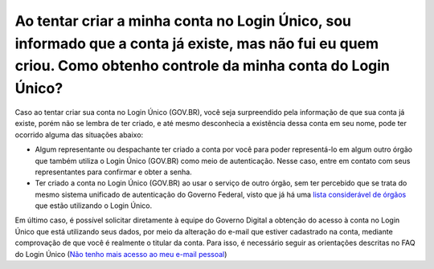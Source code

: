 Ao tentar criar a minha conta no Login Único, sou informado que a conta já existe, mas não fui eu quem criou. Como obtenho controle da minha conta do Login Único?
=============================================================================================================

Caso ao tentar criar sua conta no Login Único (GOV.BR), você seja surpreendido pela informação de que sua conta já existe, porém não se lembra de ter criado, e até mesmo desconhecia a existência dessa conta em seu nome, pode ter ocorrido alguma das situações abaixo:

* Algum representante ou despachante ter criado a conta por você para poder representá-lo em algum outro órgão que também utiliza o Login Único (GOV.BR) como meio de autenticação. Nesse caso, entre em contato com seus representantes para confirmar e obter a senha.

* Ter criado a conta no Login Único (GOV.BR) ao usar o serviço de outro órgão, sem ter percebido que se trata do mesmo sistema unificado de autenticação do Governo Federal, visto que já há uma `lista considerável de órgãos <https://faq-login-unico.servicos.gov.br/en/latest/_perguntasdafaq/orgaosesistemasutilizamloginunico.html>`_ que estão utilizando o Login Único.


Em último caso, é possível solicitar diretamente à equipe do Governo Digital a obtenção do acesso à conta no Login Único que está utilizando seus dados, por meio da alteração do e-mail que estiver cadastrado na conta, mediante comprovação de que você é realmente o titular da conta. Para isso, é necessário seguir as orientações descritas no FAQ do Login Único (`Não tenho mais acesso ao meu e-mail pessoal <https://faq-login-unico.servicos.gov.br/en/latest/_perguntasdafaq/naotenhoacessoaoemailcadastradonologin.html>`_)
